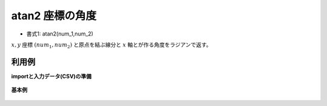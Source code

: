 atan2 座標の角度
----------------------

* 書式1: atan2(num_1,num_2) 


:math:`x,y` 座標 :math:`(num_1,num_2)` と原点を結ぶ線分と :math:`x` 軸とが作る角度をラジアンで返す。


利用例
''''''''''''

**importと入力データ(CSV)の準備**

  .. code-block:: python
    :linenos:

    import nysol.mcmd as nm

    with open('dat1.csv','w') as f:
      f.write(
    '''id,x,y
    1,5,10
    2,10,20
    3,-1,0
    4,0,0
    5,,
    ''')


**基本例**


  .. code-block:: python
    :linenos:

    nm.mcal(c='atan2(${x},${y})', a='rsl', i="dat1.csv", o="rsl1.csv").run()
    ### rsl1.csv の内容
    # id,x,y,rsl
    # 1,5,10,1.107148718
    # 2,10,20,1.107148718
    # 3,-1,0,3.141592654
    # 4,0,0,0
    # 5,,,


